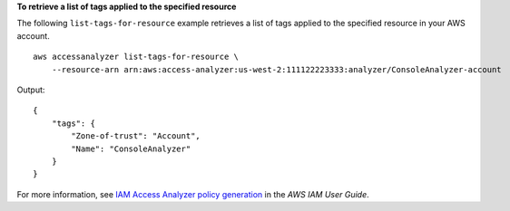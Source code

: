 **To retrieve a list of tags applied to the specified resource**

The following ``list-tags-for-resource`` example retrieves a list of tags applied to the specified resource in your AWS account. ::

    aws accessanalyzer list-tags-for-resource \
        --resource-arn arn:aws:access-analyzer:us-west-2:111122223333:analyzer/ConsoleAnalyzer-account

Output::

    {
        "tags": {
            "Zone-of-trust": "Account",
            "Name": "ConsoleAnalyzer"
        }
    }

For more information, see `IAM Access Analyzer policy generation <https://docs.aws.amazon.com/IAM/latest/UserGuide/access-analyzer-policy-generation.html>`__ in the *AWS IAM User Guide*.
